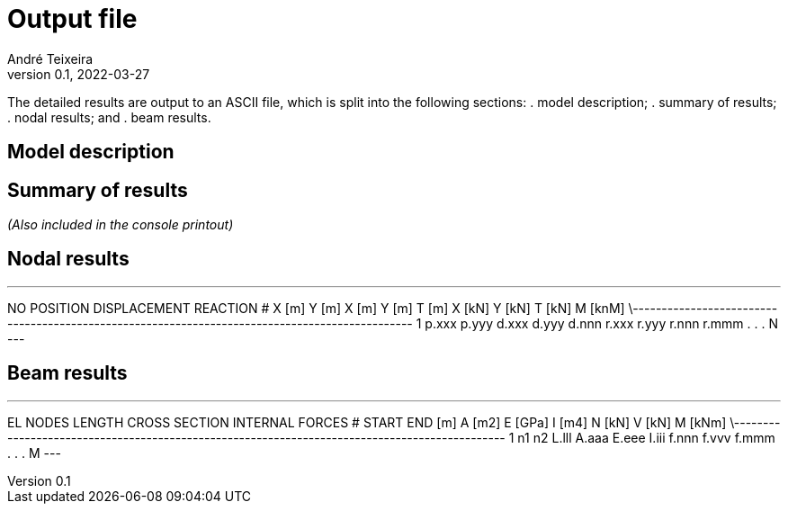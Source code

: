 = Output file
André Teixeira
v0.1, 2022-03-27

The detailed results are output to an ASCII file, which is split into the following sections:
. model description;
. summary of results;
. nodal results; and
. beam results.

== Model description

== Summary of results
_(Also included in the console printout)_

== Nodal results

---
NO	POSITION		DISPLACEMENT			REACTION
#	X [m]	Y [m]		X [m]	Y [m]	T [m]		X [kN]	Y [kN]	T [kN]	M [knM]
\-----------------------------------------------------------------------------------------------
1	p.xxx	p.yyy		d.xxx	d.yyy	d.nnn		r.xxx	r.yyy	r.nnn	r.mmm
.
.
.
N
---

== Beam results
---
EL	NODES		LENGTH		CROSS SECTION			INTERNAL FORCES
#	START	END	[m]		A [m2]	E [GPa]	I [m4]		N [kN]	V [kN]	M [kNm]
\----------------------------------------------------------------------------------------------
1	n1	n2	L.lll		A.aaa	E.eee	I.iii		f.nnn	f.vvv	f.mmm
.
.
.
M
---
